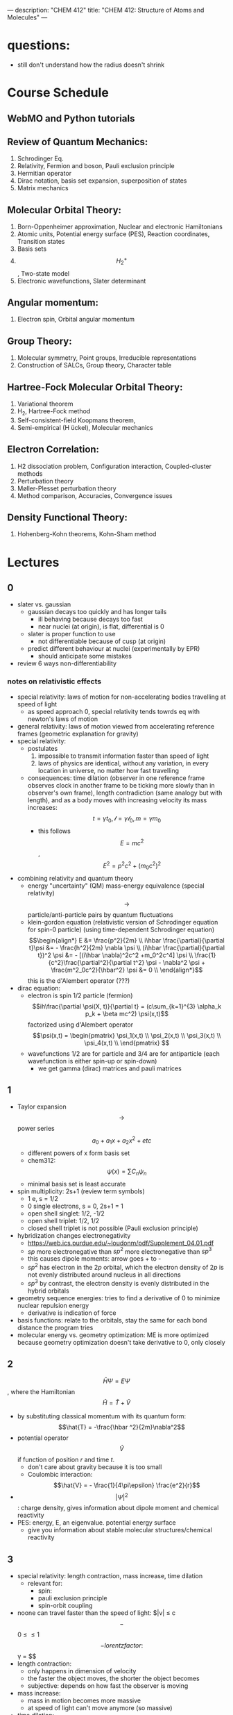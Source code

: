 ---
description: "CHEM 412"
title: "CHEM 412: Structure of Atoms and Molecules"
---
* questions:
- still don't understand how the radius doesn't shrink

* Course Schedule
** WebMO and Python tutorials
** Review of Quantum Mechanics:
1. Schrodinger Eq.
2. Relativity, Fermion and boson, Pauli exclusion principle
3. Hermitian operator
4. Dirac notation, basis set expansion, superposition of states
5. Matrix mechanics
** Molecular Orbital Theory:
6. Born-Oppenheimer approximation, Nuclear and electronic Hamiltonians
7. Atomic units, Potential energy surface (PES), Reaction coordinates, Transition states
8. Basis sets
9. $$H^+_2$$ , Two-state model
10. Electronic wavefunctions, Slater determinant
** Angular momentum:
11. Electron spin, Orbital angular momentum
** Group Theory:
12. Molecular symmetry, Point groups, Irreducible representations
13. Construction of SALCs, Group theory, Character table
** Hartree-Fock Molecular Orbital Theory:
14. Variational theorem
15. H_2, Hartree-Fock method
16. Self-consistent-field Koopmans theorem,
17. Semi-empirical (H ̈uckel), Molecular mechanics
** Electron Correlation:
18. H2 dissociation problem, Configuration interaction, Coupled-cluster methods
19. Perturbation theory
20. Møller-Plesset perturbation theory
21. Method comparison, Accuracies, Convergence issues
** Density Functional Theory:
22. Hohenberg-Kohn theorems, Kohn-Sham method

* Lectures
** 0
- slater vs. gaussian
  [[../../../../images/412/svg.png]]
  - gaussian decays too quickly and has longer tails
    - ill behaving because decays too fast
    - near nuclei (at origin), is flat, differential is 0
  - slater is proper function to use
    - not differentiable because of cusp (at origin)
  - predict different behaviour at nuclei (experimentally by EPR)
    - should anticipate some mistakes
- review 6 ways non-differentiability
*** notes on relativistic effects
- special relativity: laws of motion for non-accelerating bodies travelling at speed of light
  - as speed approach 0, special relativity tends towrds eq with newton's laws of motion
- general relativity: laws of motion viewed from accelerating reference frames (geometric explanation for gravity)
- special relativity:
  - postulates
    1. impossible to transmit information faster than speed of light
    2. laws of physics are identical, without any variation, in every location in universe, no matter how fast travelling
  - consequences: time dilation (observer in one reference frame observes clock in another frame to be ticking more slowly than in observer's own frame), length contradiction (same analogy but with length),  and as a body moves with increasing velocity its mass increases: $$t = \gamma t_0, \mathcal{l} = \gamma \mathcal{l}_0, m = \gamma m_0$$
    - this follows $$E = mc^2$$, $$E^2 = p^2c^2 + (m_0c^2)^2$$
- combining relativity and quantum theory
  - energy "uncertainty" (QM) mass-energy equivalence (special relativity) $$\rightarrow$$ particle/anti-particle pairs by quantum fluctuations
  - klein-gordon equation (relativistic version of Schrodinger equation for spin-0 particle) (using time-dependent Schrodinger equation)
    $$\begin{align*}
    E &= \frac{p^2}{2m} \\
    i\hbar \frac{\partial}{\partial t}\psi &= - \frac{h^2}{2m} \nabla \psi \\
    (i\hbar \frac{\partial}{\partial t})^2 \psi &= - [(i\hbar \nabla)^2c^2 +m_0^2c^4] \psi \\
    \frac{1}{c^2}\frac{\partial^2}{\partial t^2} \psi - \nabla^2 \psi + \frac{m^2_0c^2}{\hbar^2} \psi &= 0 \\
    \end{align*}$$ this is the d'Alembert operator (???)
- dirac equation:
  - electron is spin 1/2 particle (fermion)
    $$ih\frac{\partial \psi(X, t)}{\partial t} = (c\sum_{k=1}^{3} \alpha_k p_k + \beta mc^2) \psi(x,t)$$ factorized using d'Alembert operator
    $$\psi(x,t) =  \begin{pmatrix}
    \psi_1(x,t) \\
    \psi_2(x,t) \\
    \psi_3(x,t) \\
    \psi_4(x,t) \\
    \end{pmatrix} $$
  - wavefunctions 1/2 are for particle and 3/4 are for antiparticle (each wavefunction is either spin-up or spin-down)
    - we get gamma (dirac) matrices and pauli matrices
** 1
- Taylor expansion $$\rightarrow$$ power series $$a_0 + a_1x + a_2x^2 + etc$$
  - different powers of x form basis set
  - chem312: $$\psi (x) = \sum C_n \psi_n$$
  - minimal basis set is least accurate
- spin multiplicity: 2s+1 (review term symbols)
  - 1 e, s = 1/2
  - 0 single electrons, s = 0, 2s+1 = 1
  - open shell singlet: 1/2, -1/2
  - open shell triplet: 1/2, 1/2
  - closed shell triplet is not possible (Pauli exclusion principle)
- hybridization changes electronegativity
  - https://web.ics.purdue.edu/~loudonm/pdf/Supplement_04.01.pdf
  - $sp$ more electronegative than $sp^2$ more electronegative than $sp^3$
  - this causes dipole moments: arrow goes + to -
  - $sp^2$ has electron in the $2p$ orbital, which the electron density of $2p$ is not evenly distributed around nucleus in all directions [[../../../../images/412/hy.jpeg]]
  - $sp^3$ by contrast, the electron density is evenly distributed in the hybrid orbitals
- geometry sequence energies: tries to find a derivative of 0 to minimize nuclear repulsion energy
  - derivative is indication of force
- basis functions: relate to the orbitals, stay the same for each bond distance the program tries
- molecular energy vs. geometry optimization: ME is more optimized because geometry optimization doesn't take derivative to 0, only closely

** 2
$$\hat{H} \Psi = E \Psi$$, where the Hamiltonian $$\hat{H} = \hat{T} + \hat{V}$$
- by substituting classical momentum with its quantum form: $$\hat{T} = -\frac{\hbar ^2}{2m}\nabla^2$$
- potential operator $$\hat{V}$$ if function of position $r$ and time $t$.
  - don't care about gravity because it is too small
  - Coulombic interaction: $$\hat{V} = - \frac{1}{4\pi\epsilon} \frac{e^2}{r}$$
- $$| \Psi |^2$$: charge density, gives information about dipole moment and chemical reactivity
- PES: energy, E, an eigenvalue. potential energy surface
  - give you information about stable molecular structures/chemical reactivity

** 3
[[../../../../images/412/cvsv.jpeg]]
- special relativity: length contraction, mass increase, time dilation
  - relevant for:
    - spin:
    - pauli exclusion principle
    - spin-orbit coupling
- noone can travel faster than the speed of light: $|v| \leq c$$
  - $$0 \leq \frac{|v|}{c} \leq 1$$
  - lorentz factor: $$\gamma = \frac{1}{\sqrt{1 - (\frac{v}{c})^2}}$$
- length contraction:
  - only happens in dimension of velocity
  - the faster the object moves, the shorter the object becomes
  - subjective: depends on how fast the observer is moving
- mass increase:
  - mass in motion becomes more massive
  - at speed of light can't move anymore (so massive)
- time dilation:
  - things that have short half life: live forever when moving at speed of light
- core electrons: more stable
  - s,p orbitals contract in size
    - screen the nuclear charge
    - smaller, lower energy, denser electron cloud
    - move faster??
      - heavier so more kinetic energy?
  - p, d orbitals larger because feel less nuclear charge
- http://alchemy.cchem.berkeley.edu/inorganic/RelativisticEffects.pdf
- fermion: half integer spin
  - even number of fermion is boson, odd number of fermion is fermion
- boson: integer spin
** 4
- Pauli Exclusion Principle
- Postulates in QM
  - function must constrain to physical world
  - any observable A, has Hermitian operator $$\hat{A}$$
    - Hermitian operators are self-adjoint
  - time dependent Schrodinger equation
    - we use time independent equation (time is $$e^{-iEt/\hbar}$$)
** 5
- dirac notation
- side note: transpose of $$\frac{\partial}{\partial x}$$ is not naively simple!
- expansion of state
  - complete set, $k$ goes to infinity
  - how to use closure for orthonormal complete set
- LCAO: how does it differ from
  - basis set is non-orthogonal, finite, on different nuclei
    - how to form electronic wavelength?
** 6
- determinants and matrices
- matrix mechanics:
  - with a complete basis set (how would you represent with matrices)
    - bra
    - ket
    - $$\langle \Psi | ^\dag$$
    - $$| \Psi | ^\rangle$$
  - orthonormal basis set ($$\delta_{ij}$$):
    - how to write $$\langle \Psi | \Psi \rangle$$ in matrix form
  - non orthogonal basis set ($$\langle \psi_i | \psi_j \rangle = S_{ij} \neq \delta_{ij}$$)
    - overlap matrix
  - operator with basis set $$\langle \psi_i | \hat{A} \psi_j | \rangle$$
  - adjoint $$\hat{A}^\dag$$ with basis set
  - euclidean 3D vector space vs. Hilbert nD metric space
** 7
** 8
** 9
- notes from paper and ipad notes summary
*** bonding between 2 different atomic orbitals on 2 different atoms
$$\Psi_{bonding} =
  \begin{pmatrix}
  1 \\
  \alpha_1
\end{pmatrix}$$
$$\Psi_{antibonding} =
  \begin{pmatrix}
  -\alpha_2 \\
  1
\end{pmatrix}$$
- $$\alpha_1 \neq \alpha_2$$: this means the interaction creates to MOs of two different energy differences
  $$\alpha_2 > \alpha_1 > 0$$
  - there is more destabilization vs. stabilization
  - the lower energy atomic orbital is the one that is more electronegative, why? because holds electrons more close to the nucleus, less separation between negative and positive charges
- with $$\epsilon_n = \text{AO energy}$$, when far apart, $$E_1 \rightarrow \epsilon_1$$ and $$\Psi \rightarrow \psi$$
- as the difference between two atomic orbital energies increase, bonding interactions decrease, why? mathematically:
  $$E_1 = \epsilon_1 - \frac{\epsilon_2 - \epsilon_1}{2(1 - S^2_{12})}(\sqrt{1 + 4\alpha_1\alpha_2} - 1 - 2\alpha_1S_{12})$$, so when the difference between $$\epsilon_2 - \epsilon_1$$ is very large, then there is no bonding.
- the chemical result we can get from this is that: AOs close to each other feel bonding interaction and are affected, AOs with different energy levels remain non-interacting
- this is why we only get certain types of mixing/hybridization: the AO energies must be close enough
- atomic orbitals contribute unevenly to MOs: antibonding is destabilized slightly more than stabilized
*** molecular hamiltonian
- hamiltonian is total energy operator
- for a molecule:
  - $N$ nuclei: $$(\alpha = 1,2,3, ..., N)$$ with (mass $$M_\alpha$$, charge $$Z_\alpha_e$$, position $$R_\alpha$$)
  - $n$ electrons: $$(i = 1,2, ..)$$ with (mass $m_e$, charge $$-e$$, position $$r_i$$)
- Hamiltonian $$\hat{H} = \hat{T}_N + \hat{T}_e + \hat{V}_{NN} + \hat{V}_{ee} + \hat{V}_{Ne}$$
  - after applying the (hartree) atomic units, simplified down to:
    - nuclear kinetic: $$\hat{T}_N = -\frac{1}{2} \Sigma_\alpha \frac{1}{M_\alpha} \nabla^2_\alpha$$
    - electronic kinetic:  $$\hat{T}_e = -\frac{1}{2} \Sigma_i \nabla^2_i$$
    - nuclear repulsion: $$\hat{V}_{NN} = \Sigma_{\alpha < \beta} \frac{Z_\alpha Z_\beta}{R_{\alpha\beta}}$$
    - electronic repulsion: $$\hat{V}_{ee} = \Sigma_{i < j} \frac{1}{r_{ij}}$$
    - electron-nuclear attraction: $$\hat{V}_{Ne} = \Sigma_{\alpha, i} \frac{-Z_\alpha}{r_{\alpha i}}$$
*** born-oopenheimer approximation
- the nucleus is much much more massive than the electron
- can separate motions of electrons and nucleus
  - electrons move with frozen geometry with nuclei fixed in space (what does it mean to move with fixed geometry)
    - when nuclei move, take calculations again
- total molecule: $$\hat{H}_{total} = \hat{T}_N + \hat{\textbf{T}}_e + \hat{V}_{NN} + \hat{\textbf{V}}_{ee} + \hat{\textbf{V}}_{Ne}$$
- we get the electronic hamiltonian with fixed nuclear parameters (framework): $$\hat{H}_e = \hat{T}_{e} + \hat{V}_{ee} + \hat{V}_{Ne}$$
  - $$\hat{H}_e \psi_k = E_k \psi_k$$, $$\psi_k(\{r_i\};\{R_\alpha \})$$
  - then we get $$\Psi_{total}$$ from expanding the basis set of electronic wavefunctions
    $$| \Psi_{total} (\{r_i\}, \{R_\alpha \}) \rangle = \Sigma_{k} \phi_{k} (\{R_\alpha \}) \dot | \psi_k(\{r_i\};\{R_\alpha \})$$
    - $$\phi$$ is nuclear, $$\Psi$$ is electronic
    $$(\hat{T}_N + \hat{V}_NN + \hat{H}_e) \Psi_{total} = E_{total} \Psi_{total} \rangle$$

*** adiabatic and BOA
- resulting BOA is still hard to solve: basis function (i think) $$(\hat{T}_N + E_l + \hat{V}_{NN})\phi_l + \Sigma_k \{ \phi_k \langle |\hat{T}_N |\rangle  + \Sigma_{\alpha = 1} \frac{\langle|\hat{P}_\alpha |\rangle \hat{P}_\alpha \phi_k}{M_\alpha}\} $$
- adiabatic: hopping between different electronic states is eliminated: only $$\phi_l$$ stays
  - to change quantum state, requires heat $$(\hat{T}_N + E_l + \hat{V}_{NN})_\phi_l + \phi_l \langle \psi_l | \hat{T}_N | \psi_l \rangle = E_{total} \phi_l$$
    - if nuclear framework doesn't move around, then second term is 0
- that is the BOA: nuclear framework does not move:
  $$(\hat{T}_N + E_l + \hat{V}_NN)\phi_l = E_{total} \phi_l$$
  - this is RHF energy: restricted hartree fock energy
  - electrons move and nucleus does not
- potential energy surface folows from BOA: $$\hat{T}_{NN} + V(\{R_\alpha \}) \phi(\{R_\alpha \}) = E_{total}  \phi(\{R_\alpha \})$$
  - there is no kinetic contributioN?
  - we need $$V(\{R_\alpha \}) = E_l + \hat{V}_NN$$ or the curve looks weird, there will be no minimum
    - contains all electgronic motions
    - nueclei move on PES, because we are shortening the distance between nuclei
      - PES gives net forces felt by nuclei due to complex motions/coulomb interactions of electrons
- electrons move so fast, not point to talk about electron motion
  - but shrodinger equation coupoles motion between electrons and nueclei
- BOA provides theoretical basis for existance of chemical structures
- BOA drawbacks:
  - independent of nuclear masses, PES for isotopes is the same
    - this implies electronic statse should be independent of particular isotopes of nuclei
      - but different isotopes change electronic structure as non-adibatic coupling terms depend on nuclear mass
** 10
*** lecture notes:
- polyatomic DOF: 3N
- the potential energy surface incorporates all types of energy (translational, rotational, vibrational)
- upper PES: repulsive, minimum is attractive representing a bond
  [[../../../../images/412/pes.png]]
- ZPE (zero point energy): for translational and rotational is 0 energy at 0K. But vibrational:
  - $$ZPE = \frac{1}{2} \hbar w$$
  - true ground state energy is $$D_0 = D - ZPE$$
    - why minus ZPE? and why is $D_0$ the true GSE?
*** potential energy surfaces (PES)
  - a molecule needs 3N coordinates to describe it
    - position (spatial): 3
    - rotations: 3 (2 for linear)
    - (internal degrees of freedom) vibrational: 3N - (3 + 2 or 3)
      - PES is described using these coordinates
- classifications
  - ab initio: from first principles
    - only need electronics $$\hat{H}_e$$: number of electrons and type of nuclei
  - empirical: functions constructed from values by fitting calculated properties to experimental data
    - Lennard-Jones PES: $$V_{LJ}(R) = V_0 [(\frac{R_0}{R})^12-2(\frac{R_0}{R})^6]$$
      - $$V_0$$ and $$R_0$$ are well depth and minimum of potential well respectively; determined from IR
        - functional form: chemical intuition
        - parameters: experimental
    - semi-empirical: mixture
- 412: concerned with ab initio
- larger molecules use empirical potentials
- anatomy of PES
  - attractive state: has a well representing a bond
  - repulsive state: no stable bond, not really a well, like a ball rolling down until reaching dissociation limit
  - $$R \rightarrow 0$$: PESs climb to higher energies because of electron cloud repulsion and then more steeply from nuclear repulsive term
- Gaussian finds $$R_0$$, at the minimum of PES
  - matches experimental structure at low vibrational states
- vibrational analysis
  - approximations based on harmonic oscillator
    - approximated in Taylor series, which we can simplify to parabola
      - matches behaviour at the well, but elsewhere does not
    - approximation has 5-10% difference from experimental values; even with exact PES using the harmonic approximation will lead to errors
- how is this done for a PES of $p$ dimensions:
  1. find stationary point where all first derivatives are 0 (makes taylor series expansion simpler?)
  2. expand PES in multidimensional Taylor series about stationary point keeping only quadratic term (linear terms 0 because of step 1.)
  3. form Hessian matrix, where diagonals are pure second derivative and everything else is mixed second derivative.
  4. diagonalize the Hessian to find new set of coordinates, which are normal modes, $$q_i$$.
     - $$q_i$$ is a linear combination of original $$\{R_i\}$$ coordinates.
5. in normal mode basis, only pure second derivatives remain. mixed second derivative terms are zero; no coupling between different normal modes. each normal mode is independent of others, so the pure second derivative can be used to define a harmonic oscillator
   - $$p$$ normal modes, $$p$$ harmonic oscillators
6. ZPE is sum of harmonic frequencies multiplied by $$\frac{\hbar}{2}$$

side notes:
- normal modes are uncoupled, unlike bond coordinates; exciting one normal mode doesn't affect other normal modes
- can use symmetry to simplify calculations regarding normal modes
- must use same method and same basis set to perform vibrational analysis as was used for geo opt; different methods approximate different stationary points
- normal modes used to characterize stationary points (?).

*** crossing and non-crossing PES
- NaCl: at limit of R goes to infinity; covalent bond does not have minimum, while ionic bond has minimum
  - these two graphs cross: PESs obtained with Born-Oppenheimer approximation
    - total wavefunction is product of nuclear and electron
  - in real system, there are interactions with the two PESs and there is no crossing: avoided crossing point: non-Born-Oppenheimer effect
    - total wavefunction is linear combination of $$\psi_{electron}^{ion}$$ and $$\psi_{electron}^{covalent}$$, with some expansion coefficients
*** reaction paths, transition states and intermediates
- 1D path, single normal mode
- PES for 2D case: TS is saddle point
- perpendicular modes: not along reaction path, bound vibrations
  - normal mode frequencies are positive numbers
- important to include ZPE into calculations of energy because of exponential dependence upon $$\Delta E^t$$
  - ZPE only uses positive normal mode frequencies
*** diabatic and adiabatic processes
- adiabatic theorem: QM system subject to gradually changing systems can adapt it's functional form
- diabatic: rapidly changing conditions prevent system from adapting its configuration, so probability density remains unchanged? no eigenstate of final Hamiltonian with same functional form; system ends in linear combination of stats that sum to reproduce initial probability density
- adiabatic: gradually changing allow system to adapt configuration, probability density is modified. starts in eigenstate of initial Hamiltonian and ends in eigenstate of final Hamiltonian.

** 11
- ZPE (zero point energy): for translational and rotational is 0 energy at 0K. But vibrational:
  - $$ZPE = \frac{1}{2} \hbar w$$
  - true ground state energy is $$D_0 = D - ZPE$$
    - why minus ZPE? and why is $D_0$ the true GSE?
      - ZPE is always bigger than 0
    - $D_0$ represents energy to break a bond, enthaply required to break a bond:
      - $$AB \rightarrow A + B$$
      - $$\Delta H = (H(A) + H(B) - H(A-B)) = (E_{diss} + E_{diss ZPE}) - (E_{bond} + E_{bond ZPE}) = - (E_{bond} - E_{bond ZPE})$$
- frequencies: positive represents stationary state (minimum), negative represent transition state (maximum)
  - for a true transition state, you can either go back or to the final product, so there will be only one negative (or imaginary) frequency
    - negative frequencies not included in ZPE
- Morse vs. Harmonic: at higher quantum states, the differences are too large, harmonic is less accurate
*** PES interactions
- BOA: predicts crossing (why?) because the equatio is single product?
  - single product may break down and not correctly describe total wavefunction
  - what does it mean to be fixed by ZPE?
  - contradicts the existance of sodium ions and elemental sodium
- non BOA: avoided crossing $$\Psi_{total} = c_ion \Psi^{ion}_{total} c_cov \Psi^{cov}_{total}$$
[[../../../../images/412/noncross.png]]
- from the hamiltonian matrix, if $$$H_{12} = 0$, then PES crossing happens with no problem
  - this happens when $$\Psi_1$$ and $$\Psi_2$$ are different spins or point groups
*** adiabatic and nondiabetic processes
[[../../../../images/412/dia.png]]
- fast: mixed states on upper and lower PESs
  - $$\Psi_d = c_+ \Psi_+ + c_- \Psi_-$$
  - $$E_d = |c_+|^2E_+ + |c_-|^2E_-$$
- slow: process ends up in pure state in lower PES
  - $$\Psi_a = \Psi_-$$
  - $$E_a = E_-$$
*** quiz questions
- breaking bonds fast or slow means changing the motion of the nuclei fast or slow
- fast bond breaking by shooting strong, intense laser
- vibrational frequencies: at TS only one vib freq is imaginary (or negative)
- PES crossing: depends on the interaction energy, represented by $$H_{12}$$

** 12
- STO orbitals: mimic nodeless radial components of H-like orbitals
  - $$\chi_{lm}^{STO} = N r^l e^{-lr} Y_{lm}(\theta, \psi)$$
- GTO orbitals: approximate nodeless radial components of H-like orbitals
  - $$\chi_{lm}^{GTO} = N r^l e^{-lr^2} Y_{lm}(\theta, \psi)$$
  - can convert $$Y_{lm}$$ in GTO to cartesian coordinate, no more complex numbers (i think)
  - for matrix calculations, GTO is more stable, and easier to calculate
- how to approximate different types of bonding:
  - non polar covalent: can use neutral H-like orbitals
  - polar covalent: cation-like behaviour, electron cloud is thinner, neutral H-like orbitals decay too slowly
  - ionic: cation-like behaviour, electron cloud is thinner, neutral H-like orbitals decay too slowly
  - hydrogen bonding: extended range intermolecular forces, neutral H-like orbitals decay too quickly
- polarization
  - $H_{2}$ bonding is not just two s-orbitals overlapping, more like a peanut shape
  - usually use orbital with $+1$ angular momentum
[[../../../../images/412/peanut.jpeg]]
- CGTOs: linear expansion of PGTOs
  - $$\chi_k^{CGTO} = \Sigma_{a=1}^{n_c} c^k_a \chi^{PGTO}_a$$
- types of basis sets:
  - minimal: one GTO/CGTO per AO
  - double-zeta: 2 basis function per AO
  - triple-zeta: 3 basis function per AO
  - split-valence: minimal basis for core atomic orbitals, larger basis for valence atomic orbitals
- common GTO basis sets
  - representation: {core minimal} - {valence} {++} G {nd,p}
    - {core minimal}: if this is a number, represents the number of PGTOs used to represent the core electrons (is this n PGTOs for all AOs that are core?)
    - {valence}: the zeta of PGTOs that make up the CGTOs for valence electron AOs
    - {++}: one plus means diffuse function for heavy atom, two plus mean diffuse function for heavy atom and hydrogen
    - {nd, p}: polarization functions, nd for heavy atoms, p for hydrogen
- basis set size vs. computation time: $$O(n^4)$$$
- BSSE: for relative energies, same method/basis set must be used for all calculations, or BSSE can arise with accessible basis sets differ in 2 calculations.
- diffuse: long-range, polarization: bonding

**** different basis set
| GTO           | Quality  | Row-1                           | Row-2                                    | Row 3                                     | Interpretation                      |
|---------------+----------+---------------------------------+------------------------------------------+-------------------------------------------+-------------------------------------|
| STO-3G        | minimal  | (3s) $\rightarrow$ [1s]         | (6s,3p) $\rightarrow$ [2s,1p]            | (9s, 6p) $\rightarrow$ [3s, 2p]           | 3 PGTOs for 1 CGTO, 1 CGTO per 1 AO |
| 3-21G         | basic    | (3s) $\rightarrow$ [2s]         | (6s, 3p) $\rightarrow$ [3s,2p]           | (9s, 6p) $\rightarrow$ [4s, 3p]           |                                     |
| 6-311+G(2d,p) | accurate | (5s, 1p) $\rightarrow$ [3s, 1p] | (12s, 6p, 2d) $\rightarrow$ [5s, 4p, 2d] | (14s, 11p, 2d) $\rightarrow$ [7s, 6p, 2d] |                                     |


*** basis sets
- spatial part of spin orbital expressed as linear combination of atomic orbitals
- natural expand MOs in terms of AOs
  - hydrogen-like atomic orbitals (time consuming)
  - ab initio MO theory: Slater-type orbitals (STOs) or Gaussian-type (GTOs) are used as basis sets

*** hydrogen-like atomic orbitals
- solution of following equation: $$(-\frac{1}{2}\nabla^2 - \frac{Z}{r}) \psi(r) = E \psi (r)$$
  - in spherical coordinates: $$\psi_{nlm}(r, \theta, \rho) = R_{nl}(r) Y_{lm}(\theta, \rho)$$
- slater-type orbitals: expressed in spherical coordinate system
  - $$\chi^{STO}_{nlm} = NY_{lm}(\theta, \rho)r^{n-1}e^{-\zeta r}$$
  - exponential decay at long range, Kato's cusp condition at short range, no radial nodes
    - not convenient numerically: integral evaluation over STOs done numerically (why does this introduce error)
    - Kato's cusp condition: electron density has cusp at position of nuclei
- gaussian-type orbital (also in spherical coordinate system):
  - $$\chi^{STO}_{nlm} = NY_{lm}(\theta, \rho)r^{2n-2-l}e^{-\zeta r^2}$$
  - can be evaluated with analytical formulae (Gaussian Product Theorem): product of two GTOs centered on different atoms is finite sum of Gaussian functions centered on point along axis connecting them: saves time and elimiates error in determining matrix elements
    - incorrect physical behaviour of GTOs: decays much faster for large r.
    - do not satisfy Kato's kusp condition
  - instead use contracted sets (CGTOs) of primitive GTOs (PGTOs) normally used: $$\chi^{CGTO} = \sum^k_i a_i \chi^{PGTO}_i$$
    - for STO-3G: three PGTOs form each CGTO to mimic one STO

*** comments:
- core orbitals contribute most of overall energy but least to chemical bonding, valance orbitals most important chemically but contribute little to overall energy
  - basis functions constructed in a way to describe valence orbitals energies better than core orbitals
  - absolute energies quite off, but relative energies are accurate
    - need to use same method and basis set for all calculations
- basis set superposition error: accessible basis sets different in two calculations
  - when two calculations have different basis function space, the calculation with larger basis function space will
    - add ghost molecules to account for BSSE (CP method)
    - present in almost all calculations

*** more on basis sets (additional)
- expanding MO in set of known functions is not an approximation if basis set is complete (infinite)
  - unknown MO is function in infinite coordinate system spanned by complete basis set
- finite basis: only components along coordinate axes corresponding to basis set is represented
- smaller the basis, the worse the accuracy, the better a single basis function is, the fewer basis functions are needed
  - computational scaling: $$M^4$$
**** slater and gaussian type orbitals (type of AO)
- STOs (polar coordinates):
  - no radial nodes
    - introduced through linear combinations
  - exponential dependence:
    - mirrors exact orbitals for hydrogen
    - fairly rapid convergence
  - used for atomic/diatomic systems where high accuracy desired
- GTOs (polar or cartesian):
  - sum of $l_x$, $l_y$, $l_z$ determines type of orbital
  - there are different number of components for spherical functions (6 for d) and 5 for d in cartesian coordinates
    - can transform cartesian components to spherical functions
- use of only spherical components reduces problems of linear dependence for large basis set
- $r^2$ makes GTO inferior to STO in two ways:
  1. at nucleus, GTO have zero slope, when STO has cusp, so GTOs have problems representing behaviour near nucleus
  2. GTO falls off too rapidly far from nucleus compared with STO, and tail of wave function is represented poorly
- because GTO is less accurate, when making basis sets, more GTOs must be used to achieve same level of accuracy that can be achieved with less STOs (3 GTOs per STO)
  - but computational of integral of GTOs is easier
- GTOs preferred for computationally efficiency
  - most applications take GTOs to be centred at nuclei
    - for some calculations: centre of basis function may not be center of nucleus
**** classification of basis sets
- how many functions to be used?
- minimum basis set: only enough functions to contain all electrons of neutral atom
  - H to He: single s-function
  - Li to Ne: 1s function, 2s function, 3 2p functions
  - Na to Ar: 1s function, 2s function, 3 2p functions, 3s function, 3 3p function
- double zeta: doubling of all basis functions
  - demonstrate importance with HCN:
    - C-H bond: hydrogen s orbital (H) and $p_z$ orbital (C)
    - C-N pi bond: $p_x$ and $p_y$ orbitals of C and N
      - pi bind will have more diffuse electron distribuion than C-H sigma bond
        - minimum basis set: comprimize will be made
        - DZ: tighter function can enter C-H bond with large coefficient, diffuse function (small exponent) can be used for C-N pi bond
  - split valence basis: only doubles valence orbitals (VDZ)
- triple zeta: tripling of all basis functions, also triple split valence basis set
- higher angular momentum functions -> polarization functions, also important
  - electron distribution along bond is different than perpendicular to bond
  - for H-C bond, if only s functions are described, then electron density perpendicular cannot be described
    - add set of p-orbital functions to H, then $p_z$ component can be used to describe perpendicular electron density
      - p-orbital introduces polarization of s-orbitals
- for single determinant wave function: first set of polarization functions is most important
- electron correlation: energy lowering by electrons "avoiding" each other
  - "in-out": radial correlation, one electron is close to and the other, far from nucleus
    - wavefunctions with different exponents
  - "angular correlation": two electrons on opposite side of nucleus
    - same magnitude exponents but different angular momenta
- adding single set of polarization functions (p-functions on hydrogen, d-functions on heavy atoms): double zeta plys polarization
- basis set balance: having too many polarization functions vs. small basis set is not good
  - mixing of basis sets: minimum basis on spectator ions and DZ on interesting parts
  - or polarization functions on important hydrogens -> creates artefacts
  - use of small basis sets for systems containing very different numbers of valence electrons may produce artefacts
**** even and well tempered basis sets
